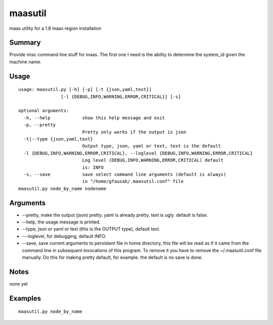 maasutil
========

|Package| |Build Status| |Coverage Status|

maas utility for a 1.8 maas region installation

Summary
-------

Provide misc command line stuff for maas. The first one I need is the
ability to determine the system\_id given the machine name.

Usage
-----

::

    usage: maasutil.py [-h] [-p] [-t {json,yaml,text}]
                    [-l {DEBUG,INFO,WARNING,ERROR,CRITICAL}] [-s]

    optional arguments:
      -h, --help            show this help message and exit
      -p, --pretty
                            Pretty only works if the output is json
      -t|--type {json,yaml,text}
                            Output type, json, yaml or text, text is the default 
      -l {DEBUG,INFO,WARNING,ERROR,CRITICAL}, --loglevel {DEBUG,INFO,WARNING,ERROR,CRITICAL}
                            Log level (DEBUG,INFO,WARNING,ERROR,CRITICAL) default
                            is: INFO
      -s, --save            save select command line arguments (default is always)
                            in "/home/gfausak/.maasutil.conf" file
    maasutil.py node_by_name nodename

Arguments
---------

-  --pretty, make the output (json) pretty. yaml is already pretty. text
   is ugly. default is false.
-  --help, the usage message is printed.
-  --type, json or yaml or text (this is the OUTPUT type), default text.
-  ---loglevel, for debugging, default INFO.
-  --save, save current arguments to persistent file in home directory,
   this file will be read as if it came from the command line in
   subsequent invocations of this program. To remove it you have to
   remove the ~/.maasutil.conf file manually. Do this for making pretty
   default, for example. the default is no save is done.

Notes
-----

none yet

Examples
--------

::

    maasutil.py node_by_name

.. |Package| image:: https://badge.fury.io/py/maasutil.svg
   :target: https://pypi.python.org/pypi/maasutil
.. |Build Status| image:: https://travis-ci.org/lgfausak/maasutil.svg?branch=master
   :target: https://travis-ci.org/lgfausak/maasutil
.. |Coverage Status| image:: https://coveralls.io/repos/lgfausak/maasutil/badge.svg?branch=master&service=github
   :target: https://coveralls.io/github/lgfausak/maasutil?branch=master

